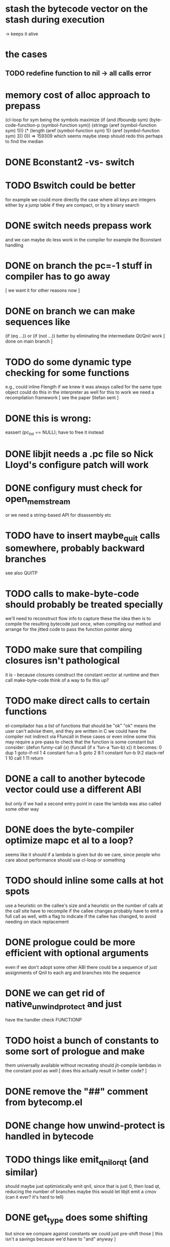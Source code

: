 * stash the bytecode vector on the stash during execution
  -> keeps it alive

* the cases
** TODO redefine function to nil -> all calls error

* memory cost of alloc approach to prepass
    (cl-loop for sym being the symbols
	     maximize (if (and (fboundp sym)
			       (byte-code-function-p (symbol-function sym))
			       (stringp (aref (symbol-function sym) 1)))
			  (* (length (aref (symbol-function sym) 1))
			     (aref (symbol-function sym) 3))
			0))
  => 159309
  which seems maybe steep
  should redo this perhaps to find the median
* DONE Bconstant2 -vs- switch
* TODO Bswitch could be better
  for example we could more directly the case where all keys are integers
  either by a jump table if they are compact, or by a binary search
* DONE switch needs prepass work
  and we can maybe do less work in the compiler
  for example the Bconstant handling
* DONE on branch the pc=-1 stuff in compiler has to go away
  [ we want it for other reasons now ]
* DONE on branch we can make sequences like
  (if (eq ...)) or (if (not ...)) better
  by eliminating the intermediate Qt/Qnil work
  [ done on main branch ]
* TODO do some dynamic type checking for some functions
  e.g., could inline Flength if we knew it was always called
  for the same type object
  could do this in the interpreter as well
  for this to work we need a recompilation framework
  [ see the paper Stefan sent ]
* DONE this is wrong:
  eassert (pc_list == NULL);
  have to free it instead
* DONE libjit needs a .pc file so Nick Lloyd's configure patch will work
* DONE configury must check for open_memstream
  or we need a string-based API for disassembly etc
* TODO have to insert maybe_quit calls somewhere, probably backward branches
  see also QUITP
* TODO calls to make-byte-code should probably be treated specially
  we'll need to reconstruct flow info to capture these
  the idea then is to compile the resulting bytecode just once,
  when compiling our method
  and arrange for the jitted code to pass the function pointer along
* TODO make sure that compiling closures isn't pathological
  it is - because closures construct the constant vector at runtime
  and then call make-byte-code
  think of a way to fix this up?
* TODO make direct calls to certain functions
  el-compilador has a list of functions that should be "ok"
  "ok" means the user can't advise them, and they are written in C
  we could have the compiler not indirect via Ffuncall in these cases
  or even inline some
  this may require a pre-pass to check that the function is some
  constant
  but consider:
        (defun funny-call (x) (funcall (if x 'fun-a 'fun-b) x))
  it becomes:
    0	dup
    1	goto-if-nil 1
    4	constant  fun-a
    5	goto	  2
    8:1	constant  fun-b
    9:2	stack-ref 1
    10	call	  1
    11	return
* DONE a call to another bytecode vector could use a different ABI
  but only if we had a second entry point in case the lambda
  was also called some other way
* DONE does the byte-compiler optimize mapc et al to a loop?
  seems like it should if a lambda is given
  but do we care, since people who care about performance
  should use cl-loop or something
* TODO should inline some calls at hot spots
  use a heuristic on the callee's size
  and a heuristic on the number of calls at the call site
  have to recompile if the callee changes
  probably have to emit a full call as well, with a flag
  to indicate if the callee has changed, to avoid needing
  on stack replacement
* DONE prologue could be more efficient with optional arguments
  even if we don't adopt some other ABI
  there could be a sequence of just assignments of Qnil to each arg
  and branches into the sequence
* DONE we can get rid of native_unwind_protect and just
  have the handler check FUNCTIONP
* TODO hoist a bunch of constants to some sort of prologue and make
  them universally available without recreating
  should jit-compile lambdas in the constant pool as well
  [ does this actually result in better code? ]
* DONE remove the "##" comment from bytecomp.el
* DONE change how unwind-protect is handled in bytecode
* TODO things like emit_qnil_or_qt (and similar)
  should maybe just optimistically emit qnil, since that is just 0,
  then load qt, reducing the number of branches
  maybe this would let libjit emit a cmov (can it ever?  it's hard to tell)
* DONE get_type does some shifting
  but since we compare against constants we could just pre-shift those
  [ this isn't a savings because we'd have to "and" anyway ]
* TODO could we possibly have branch hinting in the jit
  or do we need it, maybe we can just control the condition
* DONE we could emit a single call to wrong_type_argument per function
* DONE can we really set a slot in a pure bytecode object
* DONE free local data
* DONE if compilation fails mark it so we don't try again
* DONE we need unwinder support in gdb
  actually really just the function bounds
  maybe implement one of the gdb jit protocols here
  [ sent a draft of one to the libjit list ]
* DONE see if we can just use the varargs support [no]
* TODO we still don't free functions on GC
  how to free a single function from a context?
  or should we make a new context for each one?
  [ there is a libjit patch pending for this ]
* DONE jit_dump requires a different #include, but this isn't documented
* TODO maybe we want a different calling convention for some jit functions
  like fixed args, small # args no rest args
  could do error handling in core where it already exists
* TODO alloc a function for each symbol and mark as re-compilable?
  can we change the function type at these times?
* DONE consider a subr calling convention instead
  it would make each jit function shorter
  and core needs it anyhow
  could allocate a new kind of subr
  that holds on to the bytecode vector for GC
  make sure subrs are marked
  this would avoid writing to pure bytecode
* DONE it would be nice to be able to indirect calls to natives as well
  what would it take from libjit
  [ with the new plan we don't need this ]
* DONE simple branch-around-branch optimization is missing
  could not reproduce this, see branch.c
* DONE jit branches to the retq but why?
* DONE jit has no way to perform a shift by a constant?
* DONE jit has no way to sign extend as an instruction?
  or is it type conversion
* DONE is JIT_CALL_NOTHROW really correct?
  can we tie into the exception handling system somehow
  maybe but is there a benefit
